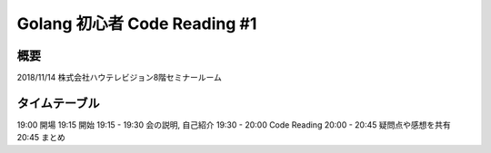 ==============================
Golang 初心者 Code Reading #1
==============================

概要
====

2018/11/14 株式会社ハウテレビジョン8階セミナールーム


タイムテーブル
==============

19:00 開場
19:15 開始
19:15 - 19:30 会の説明, 自己紹介
19:30 - 20:00 Code Reading
20:00 - 20:45 疑問点や感想を共有
20:45 まとめ

